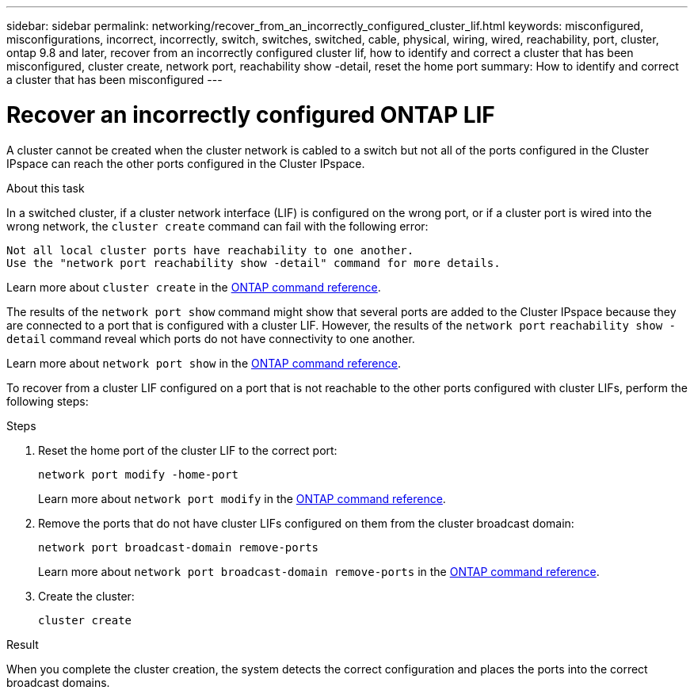 ---
sidebar: sidebar
permalink: networking/recover_from_an_incorrectly_configured_cluster_lif.html
keywords: misconfigured, misconfigurations, incorrect, incorrectly, switch, switches, switched, cable, physical, wiring, wired, reachability, port, cluster, ontap 9.8 and later, recover from an incorrectly configured cluster lif, how to identify and correct a cluster that has been misconfigured, cluster create, network port, reachability show -detail, reset the home port
summary: How to identify and correct a cluster that has been misconfigured
---

= Recover an incorrectly configured ONTAP LIF
:hardbreaks:
:nofooter:
:icons: font
:linkattrs:
:imagesdir: ../media/


[.lead]
A cluster cannot be created when the cluster network is cabled to a switch but not all of the ports configured in the Cluster IPspace can reach the other ports configured in the Cluster IPspace.

.About this task

In a switched cluster, if a cluster network interface (LIF) is configured on the wrong port, or if a cluster port is wired into the wrong network, the `cluster create` command can fail with the following error:

....
Not all local cluster ports have reachability to one another.
Use the "network port reachability show -detail" command for more details.
....

Learn more about `cluster create` in the link:https://docs.netapp.com/us-en/ontap-cli/cluster-create.html[ONTAP command reference^].

The results of the `network port show` command might show that several ports are added to the Cluster IPspace because they are connected to a port that is configured with a cluster LIF. However, the results of the `network port` `reachability show -detail` command reveal which ports do not have connectivity to one another.

Learn more about `network port show` in the link:https://docs.netapp.com/us-en/ontap-cli/network-port-show.html[ONTAP command reference^].

To recover from a cluster LIF configured on a port that is not reachable to the other ports configured with cluster LIFs, perform the following steps:

.Steps

. Reset the home port of the cluster LIF to the correct port:
+
....
network port modify -home-port
....
Learn more about `network port modify` in the link:https://docs.netapp.com/us-en/ontap-cli/network-port-modify.html[ONTAP command reference^].
. Remove the ports that do not have cluster LIFs configured on them from the cluster broadcast domain:
+
....
network port broadcast-domain remove-ports
....
+
Learn more about `network port broadcast-domain remove-ports` in the link:https://docs.netapp.com/us-en/ontap-cli/network-port-broadcast-domain-remove-ports.html[ONTAP command reference^].

. Create the cluster:
+
....
cluster create
....

.Result

When you complete the cluster creation, the system detects the correct configuration and places the ports into the correct broadcast domains.

// 2025 May 21, ONTAPDOC-2960
// 27-MAR-2025 ONTAPDOC-2909
// Created with NDAC Version 2.0 (August 17, 2020)
// restructured: March 2021
// enhanced keywords May 2021